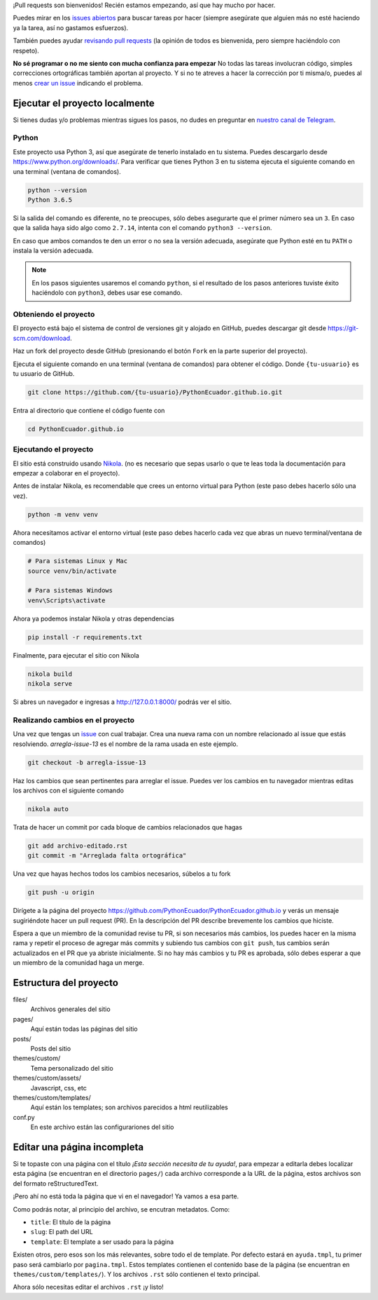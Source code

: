 .. title: Colaborar
.. slug: colaborar
.. tags: 
.. category: 
.. link: 
.. description: 
.. type: text
.. template: pagina.tmpl

¡Pull requests son bienvenidos! Recién estamos empezando,
así que hay mucho por hacer.

Puedes mirar en los `issues abiertos <https://github.com/PythonEcuador/PythonEcuador.github.io/issues>`_
para buscar tareas por hacer
(siempre asegúrate que alguien más no esté haciendo ya la tarea, así no gastamos esfuerzos).

También puedes ayudar `revisando pull requests <https://github.com/PythonEcuador/PythonEcuador.github.io/pulls>`_
(la opinión de todos es bienvenida, pero siempre haciéndolo con respeto).

**No sé programar o no me siento con mucha confianza para empezar**
No todas las tareas involucran código,
simples correcciones ortográficas también aportan al proyecto.
Y si no te atreves a hacer la corrección por ti misma/o,
puedes al menos `crear un issue <https://github.com/PythonEcuador/PythonEcuador.github.io/issues/new>`_ indicando el problema.

Ejecutar el proyecto localmente
-------------------------------

Si tienes dudas y/o problemas mientras sigues los pasos,
no dudes en preguntar en `nuestro canal de Telegram <https://t.me/pythonecuador>`_.

Python
######

Este proyecto usa Python 3, así que asegúrate de tenerlo instalado en tu sistema.
Puedes descargarlo desde https://www.python.org/downloads/.
Para verificar que tienes Python 3 en tu sistema ejecuta el siguiente comando en una terminal
(ventana de comandos).

.. code:: bash

   python --version
   Python 3.6.5

Si la salida del comando es diferente, no te preocupes, sólo debes asegurarte que el primer número sea un ``3``.
En caso que la salida haya sido algo como ``2.7.14``, intenta con el comando ``python3 --version``.

En caso que ambos comandos te den un error o no sea la versión adecuada,
asegúrate que Python esté en tu ``PATH`` o instala la versión adecuada.

.. note::

   En los pasos siguientes usaremos el comando ``python``,
   si el resultado de los pasos anteriores tuviste éxito haciéndolo con ``python3``,
   debes usar ese comando.

Obteniendo el proyecto
######################

El proyecto está bajo el sistema de control de versiones git y alojado en GitHub,
puedes descargar git desde https://git-scm.com/download.

Haz un fork del proyecto desde GitHub (presionando el botón ``Fork`` en la parte superior del proyecto).

Ejecuta el siguiente comando en una terminal (ventana de comandos)
para obtener el código. Donde ``{tu-usuario}`` es tu usuario de GitHub.

.. code:: bash

   git clone https://github.com/{tu-usuario}/PythonEcuador.github.io.git

Entra al directorio que contiene el código fuente con

.. code:: bash
   
   cd PythonEcuador.github.io

Ejecutando el proyecto
######################

El sitio está construido usando `Nikola <https://getnikola.com>`_.
(no es necesario que sepas usarlo o que te leas toda la documentación para empezar a colaborar en el proyecto).

Antes de instalar Nikola, es recomendable que crees un entorno virtual para Python
(este paso debes hacerlo sólo una vez).

.. code:: bash

   python -m venv venv

Ahora necesitamos activar el entorno virtual
(este paso debes hacerlo cada vez que abras un nuevo terminal/ventana de comandos)

.. code:: bash

   # Para sistemas Linux y Mac
   source venv/bin/activate

   # Para sistemas Windows
   venv\Scripts\activate

Ahora ya podemos instalar Nikola y otras dependencias

.. code:: bash

   pip install -r requirements.txt

Finalmente, para ejecutar el sitio con Nikola

.. code:: bash
   
   nikola build
   nikola serve

Si abres un navegador e ingresas a http://127.0.0.1:8000/ podrás ver el sitio.

Realizando cambios en el proyecto
#################################

Una vez que tengas un `issue <https://github.com/PythonEcuador/PythonEcuador.github.io/issues>`_ con cual trabajar.
Crea una nueva rama con un nombre relacionado al issue que estás resolviendo.
`arregla-issue-13` es el nombre de la rama usada en este ejemplo.

.. code:: bash

   git checkout -b arregla-issue-13

Haz los cambios que sean pertinentes para arreglar el issue.
Puedes ver los cambios en tu navegador mientras editas los archivos con el siguiente comando

.. code:: bash

   nikola auto

Trata de hacer un commit por cada bloque de cambios relacionados que hagas

.. code:: bash

   git add archivo-editado.rst
   git commit -m "Arreglada falta ortográfica"

Una vez que hayas hechos todos los cambios necesarios, súbelos a tu fork

.. code:: bash

   git push -u origin

Dirígete a la página del proyecto https://github.com/PythonEcuador/PythonEcuador.github.io
y verás un mensaje sugiriéndote hacer un pull request (PR).
En la descripción del PR describe brevemente los cambios que hiciste.

Espera a que un miembro de la comunidad revise tu PR,
si son necesarios más cambios, los puedes hacer en la misma rama
y repetir el proceso de agregar más commits y subiendo tus cambios con ``git push``,
tus cambios serán actualizados en el PR que ya abriste inicialmente.
Si no hay más cambios y tu PR es aprobada, sólo debes esperar a que un miembro de la comunidad haga un merge.

Estructura del proyecto
-----------------------

files/
  Archivos generales del sitio
pages/
  Aquí están todas las páginas del sitio
posts/
  Posts del sitio
themes/custom/
  Tema personalizado del sitio
themes/custom/assets/
  Javascript, css, etc
themes/custom/templates/
  Aquí están los templates; son archivos parecidos a html reutilizables
conf.py
  En este archivo están las configurariones del sitio

Editar una página incompleta
----------------------------

Si te topaste con una página con el título *¡Esta sección necesita de tu ayuda!*,
para empezar a editarla debes localizar esta página (se encuentran en el directorio ``pages/``)
cada archivo corresponde a la URL de la página, estos archivos son del formato reStructuredText.

¡Pero ahí no está toda la página que vi en el navegador! Ya vamos a esa parte.

Como podrás notar, al principio del archivo, se encutran metadatos. Como:

- ``title``: El título de la página
- ``slug``: El path del URL
- ``template``: El template a ser usado para la página

Existen otros, pero esos son los más relevantes, sobre todo el de template.
Por defecto estará en ``ayuda.tmpl``, tu primer paso será cambiarlo por ``pagina.tmpl``.
Estos templates contienen el contenido base de la página (se encuentran en ``themes/custom/templates/``).
Y los archivos ``.rst`` sólo contienen el texto principal.

Ahora sólo necesitas editar el archivos ``.rst`` ¡y listo!
